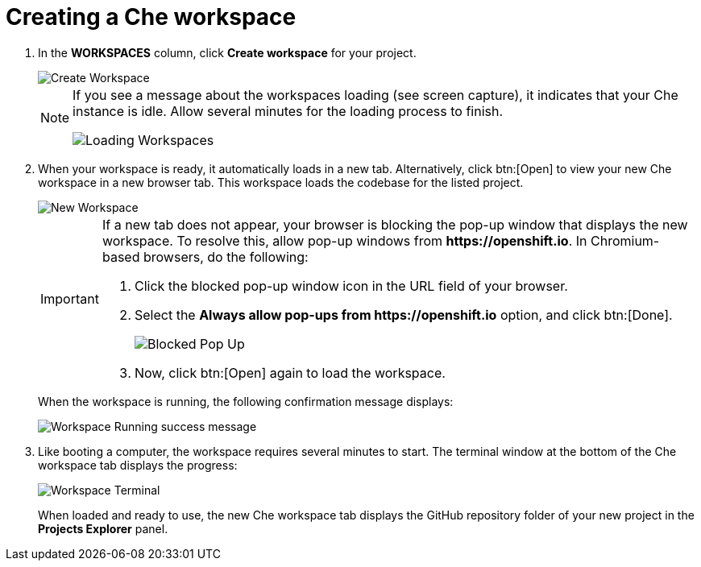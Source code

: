 [id="creating_che_workspace-{context}"]
= Creating a Che workspace

// for hello-world
ifeval::["{context}" == "hello-world"]
Create a new <<about_workspaces,Che workspace>> for your project:

. Click *Create* from the top of the {osio} page. The default view for this tab is *Codebases*
endif::[]

// for spring-boot
ifeval::["{context}" == "spring-boot"]
Return to the *Codebases* view in your {osio} browser tab to create a new workspace.
endif::[]

// for importing-existing-project
ifeval::["{context}" == "importing-existing-project"]
Create a new <<about_workspaces,Che workspace>> for your project:

. Click *Create* from the top of the {osio} page. The default view for this tab is *Codebases*
endif::[]
// end of conditions
. In the *WORKSPACES* column, click *Create workspace* for your project.
+
image::create_workspace.png[Create Workspace]
+
[NOTE]
====
If you see a message about the workspaces loading (see screen capture), it indicates that your Che instance is idle. Allow several minutes for the loading process to finish.

image::loading_workspaces.png[Loading Workspaces]
====

. When your workspace is ready, it automatically loads in a new tab. Alternatively, click btn:[Open] to view your new Che workspace in a new browser tab. This workspace loads the codebase for the listed project.
+
image::new_ws.png[New Workspace]
+
[IMPORTANT]
====
If a new tab does not appear, your browser is blocking the pop-up window that displays the new workspace. To resolve this, allow pop-up windows from *++https://openshift.io++*. In Chromium-based browsers, do the following:

. Click the blocked pop-up window icon in the URL field of your browser.
. Select the *Always allow pop-ups from ++https://openshift.io++* option, and click btn:[Done].
+
image::blocked_popup.png[Blocked Pop Up]
+
. Now, click btn:[Open] again to load the workspace.
====
+
When the workspace is running, the following confirmation message displays:
+
image::ws_running.png[Workspace Running success message]
+
. Like booting a computer, the workspace requires several minutes to start. The terminal window at the bottom of the Che workspace tab displays the progress:
+
image::che_terminal.png[Workspace Terminal]
+
When loaded and ready to use, the new Che workspace tab displays the GitHub repository folder of your new project in the *Projects Explorer* panel.

// for hello-world
ifeval::["{context}" == "hello-world"]
image::ws_loaded_codebase.png[Your GitHub Project in Che]
endif::[]

// for spring-boot
ifeval::["{context}" == "spring-boot"]
image::ws_loaded_springboot.png[Your GitHub Project in Che]
endif::[]

// for importing-existing-project
ifeval::["{context}" == "importing-existing-project"]
image::imp_vertx_eventbus.png[Your GitHub Project in Che]
endif::[]
// end of conditions

